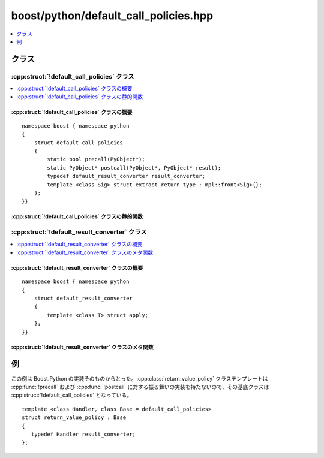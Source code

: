 boost/python/default_call_policies.hpp
======================================

.. contents::
   :depth: 1
   :local:


.. _v2.default_call_policies.classes:

クラス
------

.. _v2.default_call_policies.default_call_policies-spec:

:cpp:struct:`!default_call_policies` クラス
^^^^^^^^^^^^^^^^^^^^^^^^^^^^^^^^^^^^^^^^^^^

.. contents::
   :depth: 1
   :local:

.. cpp:struct:: default_call_policies

   :cpp:struct:`!default_call_policies` は :cpp:func:`!precall` および :cpp:func:`!postcall` の振る舞いを持たない :cpp:concept:`CallPolicies` のモデルであり、値返しを行う :cpp:class:`!result_converter` である。ラップする C++ の関数およびメンバ関数は、特に指定しなければ :cpp:struct:`!default_call_policies` を使用する。新規の :cpp:concept:`CallPolicies` は :cpp:struct:`!default_call_policies` から派生すると便利である。


.. cpp:namespace-push:: default_call_policies


.. _v2.default_call_policies.default_call_policies-spec-synopsis:

:cpp:struct:`!default_call_policies` クラスの概要
~~~~~~~~~~~~~~~~~~~~~~~~~~~~~~~~~~~~~~~~~~~~~~~~~

::

   namespace boost { namespace python
   {
       struct default_call_policies
       {
           static bool precall(PyObject*);
           static PyObject* postcall(PyObject*, PyObject* result);
           typedef default_result_converter result_converter;
           template <class Sig> struct extract_return_type : mpl::front<Sig>{};
       };
   }}


.. _v2.default_call_policies.default_call_policies-spec-statics:

:cpp:struct:`!default_call_policies` クラスの静的関数
~~~~~~~~~~~~~~~~~~~~~~~~~~~~~~~~~~~~~~~~~~~~~~~~~~~~~

.. cpp:function:: bool precall(PyObject*)

   :returns: ``true``
   :例外: なし

.. cpp:function:: PyObject* postcall(PyObject*, PyObject* result)

   :returns: :cpp:var:`!result`
   :例外: なし


.. cpp:namespace-pop::


.. _v2.default_call_policies.default_result_converter-spec:

:cpp:struct:`!default_result_converter` クラス
^^^^^^^^^^^^^^^^^^^^^^^^^^^^^^^^^^^^^^^^^^^^^^

.. contents::
   :depth: 1
   :local:

.. cpp:struct:: default_result_converter

   .. cpp:struct:`!default_result_converter` は、非ポインタ型、:cpp:type:`!char const*` または :c:type:`!PyObject*` を値で返す C++ 関数をラップするのに使用する :cpp:concept:`!ResultConverterGenerator` モデルである。


.. cpp:namespace-push:: default_result_converter


.. _v2.default_call_policies.default_result_converter-spec-synopsis:

:cpp:struct:`!default_result_converter` クラスの概要
~~~~~~~~~~~~~~~~~~~~~~~~~~~~~~~~~~~~~~~~~~~~~~~~~~~~

::

   namespace boost { namespace python
   {
       struct default_result_converter
       {
           template <class T> struct apply;
       };
   }}


.. _v2.default_call_policies.default_result_converter-spec-metafunctions:

:cpp:struct:`!default_result_converter` クラスのメタ関数
~~~~~~~~~~~~~~~~~~~~~~~~~~~~~~~~~~~~~~~~~~~~~~~~~~~~~~~~

.. cpp:struct:: template <class T> apply

   :要件: :cpp:type:`!T` が参照型でない。:cpp:type:`!T` がポインタ型の場合、:cpp:type:`!T` は :cpp:type:`!const char*` か :c:type:`!PyObject*`。

   .. cpp:type:: to_python_value<T const&> type


.. cpp:namespace-pop::


.. _v2.default_call_policies.examples:

例
--

この例は Boost.Python の実装そのものからとった。:cpp:class:`return_value_policy` クラステンプレートは :cpp:func:`!precall` および :cpp:func:`!postcall` に対する振る舞いの実装を持たないので、その基底クラスは :cpp:struct:`!default_call_policies` となっている。 ::

   template <class Handler, class Base = default_call_policies>
   struct return_value_policy : Base
   {
      typedef Handler result_converter;
   };

